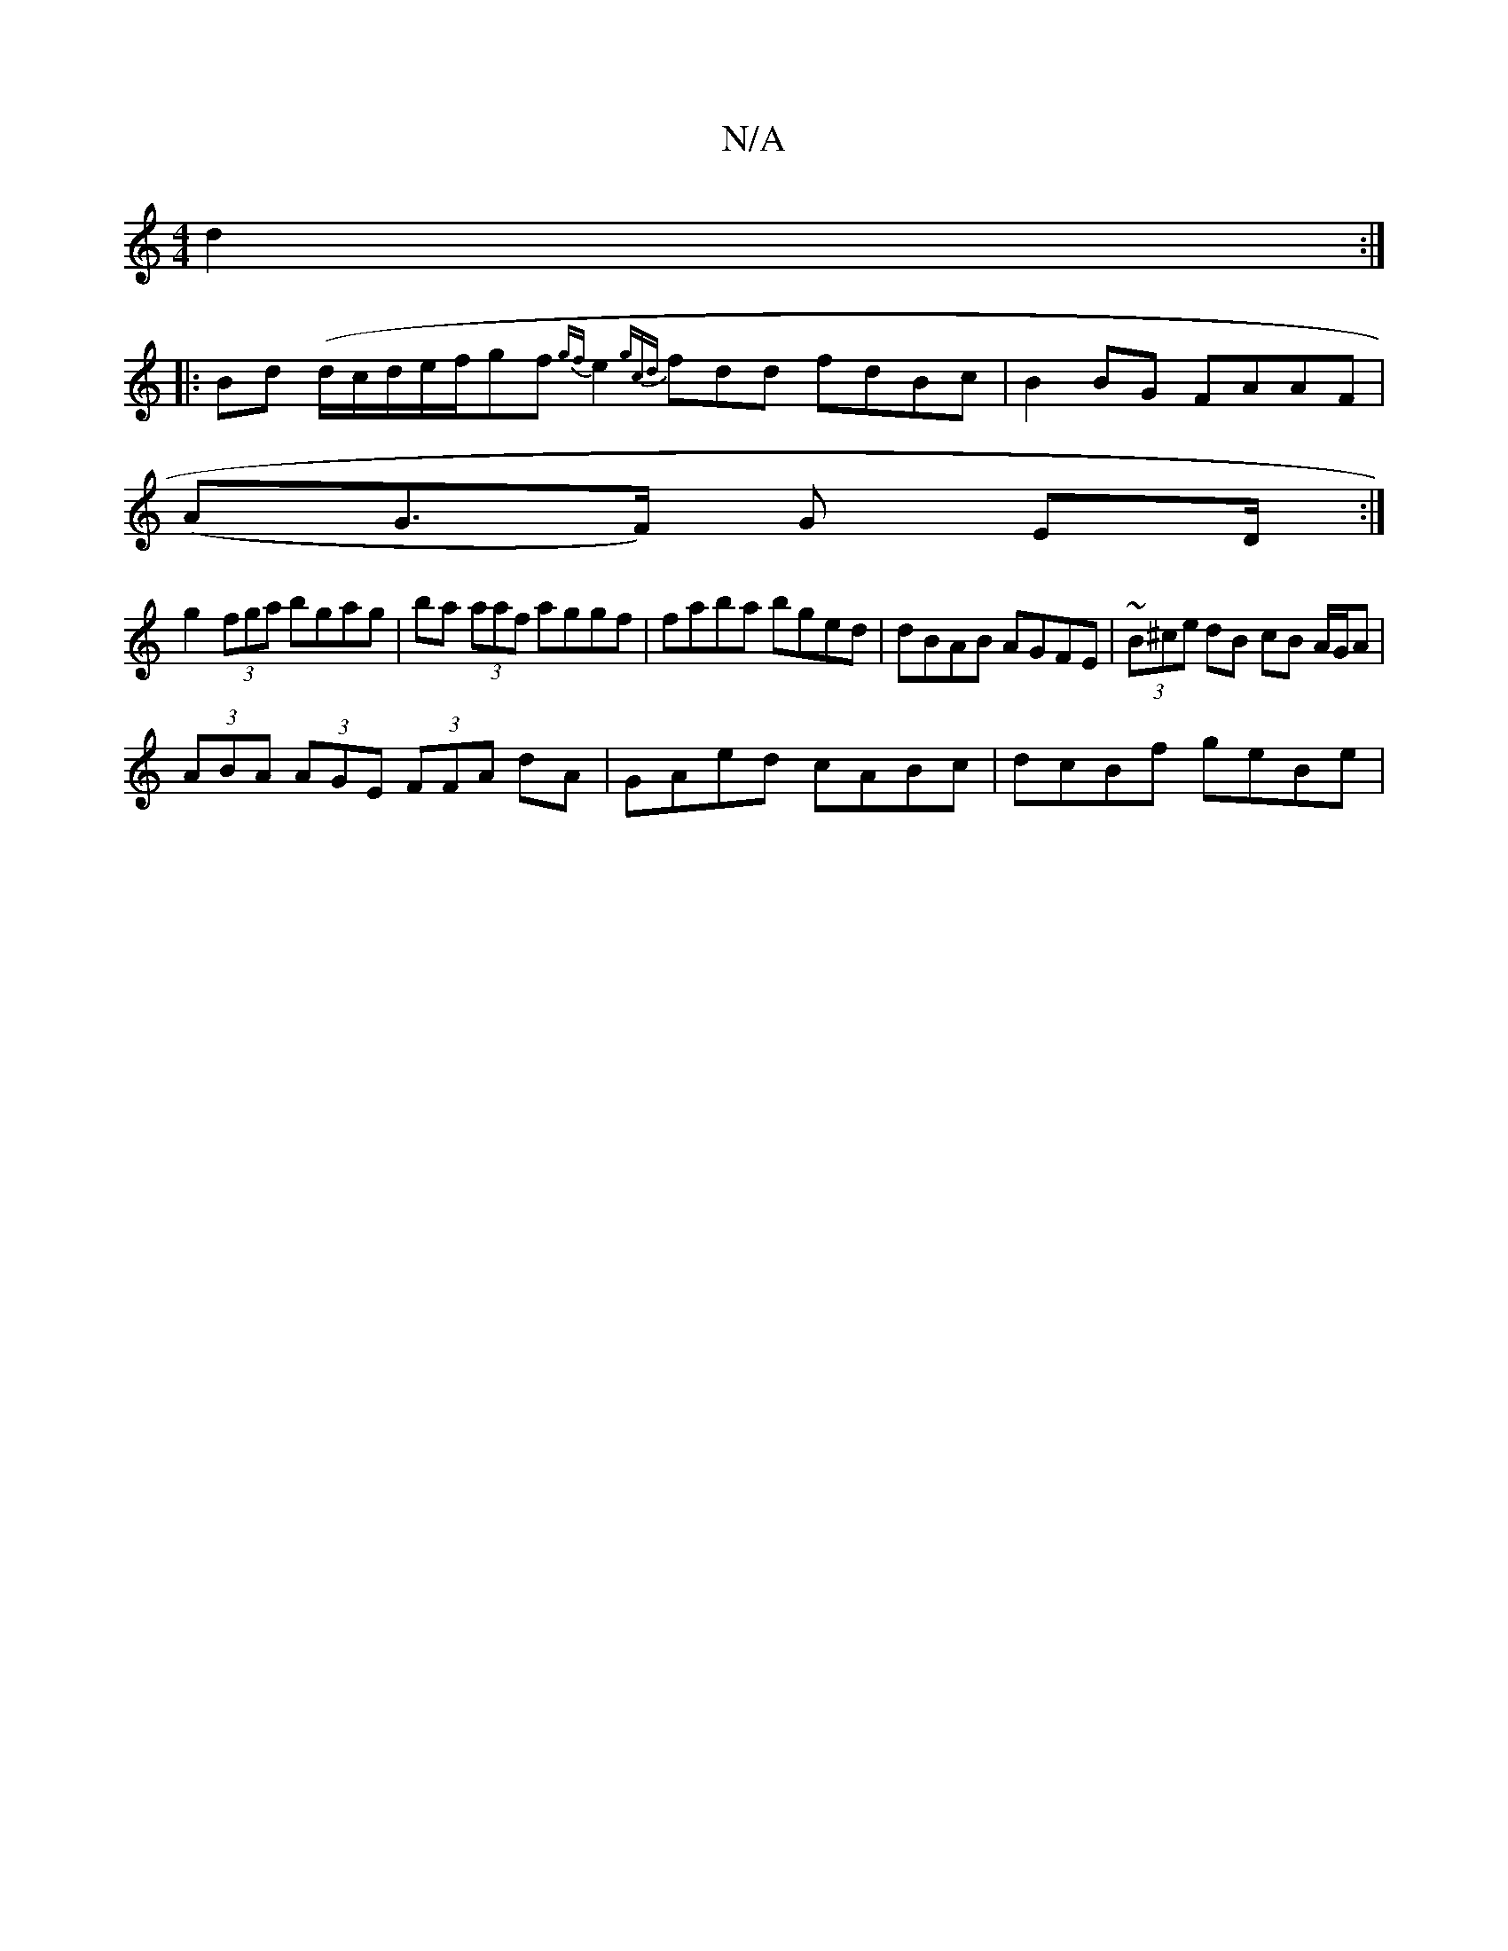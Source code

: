 X:1
T:N/A
M:4/4
R:N/A
K:Cmajor
6 d2 :|
|:Bd (d/c/d/e/f/}gf {gf}e2 {gcd}fdd fdBc | B2BG FAAF |
(AG>F) G ED/:|
g2 (3fga bgag|ba (3aaf aggf | faba bged | dBAB AGFE | ~(3B^ce dB cB A/G/A|
(3ABA (3AGE (3FFA dA | GAed cABc | dcBf geBe | 